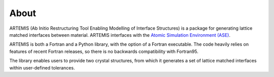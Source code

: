 .. _about:

=====
About
=====


ARTEMIS (Ab Initio Restructuring Tool Enabling Modelling of Interface Structures) is a package for generating lattice matched interfaces between material.
ARTEMIS interfaces with the `Atomic Simulation Environment (ASE) <https://gitlab.com/ase/ase>`_.

ARTEMIS is both a Fortran and a Python library, with the option of a Fortran executable.
The code heavily relies on features of recent Fortran releases, so there is no backwards compatibility with Fortran95.

The library enables users to provide two crystal structures, from which it generates a set of lattice matched interfaces within user-defined tolerances.